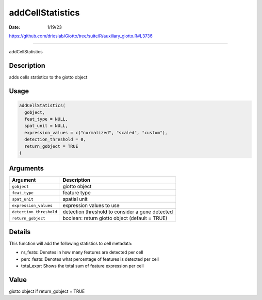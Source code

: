 =================
addCellStatistics
=================

:Date: 1/19/23

https://github.com/drieslab/Giotto/tree/suite/R/auxiliary_giotto.R#L3736



=====================

addCellStatistics

Description
-----------

adds cells statistics to the giotto object

Usage
-----

.. code:: r

   addCellStatistics(
     gobject,
     feat_type = NULL,
     spat_unit = NULL,
     expression_values = c("normalized", "scaled", "custom"),
     detection_threshold = 0,
     return_gobject = TRUE
   )

Arguments
---------

+-------------------------------+--------------------------------------+
| Argument                      | Description                          |
+===============================+======================================+
| ``gobject``                   | giotto object                        |
+-------------------------------+--------------------------------------+
| ``feat_type``                 | feature type                         |
+-------------------------------+--------------------------------------+
| ``spat_unit``                 | spatial unit                         |
+-------------------------------+--------------------------------------+
| ``expression_values``         | expression values to use             |
+-------------------------------+--------------------------------------+
| ``detection_threshold``       | detection threshold to consider a    |
|                               | gene detected                        |
+-------------------------------+--------------------------------------+
| ``return_gobject``            | boolean: return giotto object        |
|                               | (default = TRUE)                     |
+-------------------------------+--------------------------------------+

Details
-------

This function will add the following statistics to cell metadata:

-  nr_feats: Denotes in how many features are detected per cell

-  perc_feats: Denotes what percentage of features is detected per cell

-  total_expr: Shows the total sum of feature expression per cell

Value
-----

giotto object if return_gobject = TRUE
